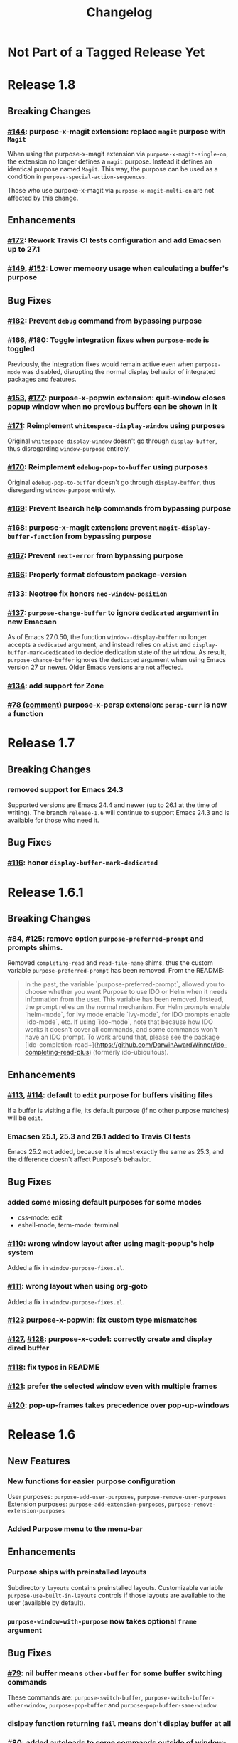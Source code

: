 #+TITLE: Changelog

* Not Part of a Tagged Release Yet
* Release 1.8
** Breaking Changes
*** [[https://github.com/bmag/emacs-purpose/issues/144][#144]]: purpose-x-magit extension: replace ~magit~ purpose with ~Magit~
    When using the purpose-x-magit extension via
    ~purpose-x-magit-single-on~, the extension no longer defines a
    ~magit~ purpose. Instead it defines an identical purpose named
    ~Magit~. This way, the purpose can be used as a condition in
    ~purpose-special-action-sequences~.

    Those who use purpoxe-x-magit via ~purpose-x-magit-multi-on~ are
    not affected by this change.
** Enhancements
*** [[https://github.com/bmag/emacs-purpose/pull/172][#172]]: Rework Travis CI tests configuration and add Emacsen up to 27.1
*** [[https://github.com/bmag/emacs-purpose/issues/149][#149]], [[https://github.com/bmag/emacs-purpose/pull/152][#152]]: Lower memeory usage when calculating a buffer's purpose
** Bug Fixes
*** [[https://github.com/bmag/emacs-purpose/pull/182][#182]]: Prevent ~debug~ command from bypassing purpose
*** [[https://github.com/bmag/emacs-purpose/issues/166][#166]], [[https://github.com/bmag/emacs-purpose/pull/180][#180]]: Toggle integration fixes when ~purpose-mode~ is toggled
Previously, the integration fixes would remain active even when ~purpose-mode~
was disabled, disrupting the normal display behavior of integrated packages and
features.
*** [[https://github.com/bmag/emacs-purpose/issues/153][#153]], [[https://github.com/bmag/emacs-purpose/pull/177][#177]]: purpose-x-popwin extension: quit-window closes popup window when no previous buffers can be shown in it
*** [[https://github.com/bmag/emacs-purpose/pull/171][#171]]: Reimplement ~whitespace-display-window~ using purposes
Original ~whitespace-display-window~ doesn't go through ~display-buffer~, thus
disregarding ~window-purpose~ entirely.
*** [[https://github.com/bmag/emacs-purpose/pull/170][#170]]: Reimplement ~edebug-pop-to-buffer~ using purposes
Original ~edebug-pop-to-buffer~ doesn't go through ~display-buffer~, thus
disregarding ~window-purpose~ entirely.
*** [[https://github.com/bmag/emacs-purpose/pull/169][#169]]: Prevent Isearch help commands from bypassing purpose
*** [[https://github.com/bmag/emacs-purpose/pull/168][#168]]: purpose-x-magit extension: prevent ~magit-display-buffer-function~ from bypassing purpose
*** [[https://github.com/bmag/emacs-purpose/pull/167][#167]]: Prevent ~next-error~ from bypassing purpose
*** [[https://github.com/bmag/emacs-purpose/pull/166][#166]]: Properly format defcustom package-version
*** [[https://github.com/bmag/emacs-purpose/issues/133][#133]]: Neotree fix honors ~neo-window-position~
*** [[https://github.com/bmag/emacs-purpose/issues/137][#137]]: ~purpose-change-buffer~ to ignore ~dedicated~ argument in new Emacsen
    As of Emacs 27.0.50, the function ~window--display-buffer~ no longer accepts
    a ~dedicated~ argument, and instead relies on ~alist~ and
    ~display-buffer-mark-dedicated~ to decide dedication state of the window. As
    result, ~purpose-change-buffer~ ignores the ~dedicated~ argument when using
    Emacs version 27 or newer. Older Emacs versions are not affected.
*** [[https://github.com/bmag/emacs-purpose/pull/134][#134]]: add support for Zone
*** [[https://github.com/bmag/emacs-purpose/issues/78#issuecomment-467664376][#78 (comment)]] purpose-x-persp extension: ~persp-curr~ is now a function 
* Release 1.7
** Breaking Changes
*** removed support for Emacs 24.3
    Supported versions are Emacs 24.4 and newer (up to 26.1 at the
    time of writing). The branch ~release-1.6~ will continue to
    support Emacs 24.3 and is available for those who need it.
** Bug Fixes
*** [[https://github.com/bmag/emacs-purpose/pull/116][#116]]: honor ~display-buffer-mark-dedicated~
* Release 1.6.1
** Breaking Changes
*** [[https://github.com/bmag/emacs-purpose/issues/84][#84]], [[https://github.com/bmag/emacs-purpose/pull/125][#125]]:  remove option ~purpose-preferred-prompt~ and prompts shims.
    Removed ~completing-read~ and ~read-file-name~ shims, thus the
    custom variable ~purpose-preferred-prompt~ has been removed. From the README:
    #+BEGIN_QUOTE
    In the past, the variable `purpose-preferred-prompt`, allowed you
    to choose whether you want Purpose to use IDO or Helm when it
    needs information from the user. This variable has been
    removed. Instead, the prompt relies on the normal mechanism. For
    Helm prompts enable `helm-mode`, for Ivy mode enable `ivy-mode`,
    for IDO prompts enable `ido-mode`, etc. If using `ido-mode`, note
    that because how IDO works it doesn't cover all commands, and some
    commands won't have an IDO prompt. To work around that, please see
    the package
    [ido-completion-read+](https://github.com/DarwinAwardWinner/ido-completing-read-plus)
    (formerly ido-ubiquitous).
    #+END_QUOTE
** Enhancements
*** [[https://github.com/bmag/emacs-purpose/issues/113][#113]], [[https://github.com/bmag/emacs-purpose/pull/114][#114]]: default to ~edit~ purpose for buffers visiting files
    If a buffer is visiting a file, its default purpose (if no other
    purpose matches) will be ~edit~.
*** Emacsen 25.1, 25.3 and 26.1 added to Travis CI tests
    Emacs 25.2 not added, because it is almost exactly the same as
    25.3, and the difference doesn't affect Purpose's behavior.
** Bug Fixes
*** added some missing default purposes for some modes
    - css-mode: edit
    - eshell-mode, term-mode: terminal
*** [[https://github.com/bmag/emacs-purpose/issues/110][#110]]: wrong window layout after using magit-popup's help system
    Added a fix in ~window-purpose-fixes.el~.
*** [[https://github.com/bmag/emacs-purpose/issues/111][#111]]: wrong layout when using org-goto
    Added a fix in ~window-purpose-fixes.el~.
*** [[https://github.com/bmag/emacs-purpose/pull/123][#123]] purpose-x-popwin: fix custom type mismatches
*** [[https://github.com/bmag/emacs-purpose/issues/127][#127]], [[https://github.com/bmag/emacs-purpose/pull/128][#128]]: purpose-x-code1: correctly create and display dired buffer
*** [[https://github.com/bmag/emacs-purpose/pull/118][#118]]: fix typos in README
*** [[https://github.com/bmag/emacs-purpose/pull/121][#121]]: prefer the selected window even with multiple frames
*** [[https://github.com/bmag/emacs-purpose/issues/120][#120]]: pop-up-frames takes precedence over pop-up-windows
* Release 1.6
** New Features
*** New functions for easier purpose configuration
    User purposes: ~purpose-add-user-purposes~, ~purpose-remove-user-purposes~
    Extension purposes: ~purpose-add-extension-purposes~, ~purpose-remove-extension-purposes~
*** Added Purpose menu to the menu-bar
** Enhancements
*** Purpose ships with preinstalled layouts
    Subdirectory ~layouts~ contains preinstalled layouts. Customizable variable
    ~purpose-use-built-in-layouts~ controls if those layouts are available to
    the user (available by default).
*** ~purpose-window-with-purpose~ now takes optional ~frame~ argument
** Bug Fixes
*** [[https://github.com/bmag/emacs-purpose/issues/79][#79]]: nil buffer means ~other-buffer~ for some buffer switching commands
    These commands are: ~purpose-switch-buffer~,
    ~purpose-switch-buffer-other-window~, ~purpose-pop-buffer~ and
    ~purpose-pop-buffer-same-window~.
*** dislpay function returning ~fail~ means don't display buffer at all
*** [[https://github.com/bmag/emacs-purpose/issues/80][#80]]: added autoloads to some commands outside of window-purpose.el
*** fixed argument order for ~purpose--remove-suffix~ in Emacs 24.3 and 24.4
*** [[https://github.com/bmag/emacs-purpose/issues/95][#95]]: loading layouts to show different buffers
    ~purpose-set-window-layout~ places different buffers of the same purpose, if
    the layout has multiple windows with same purpose. Previously, all windows
    with the purpose would show the same buffer after loading a layout. This
    affects all layout-loading commands.
